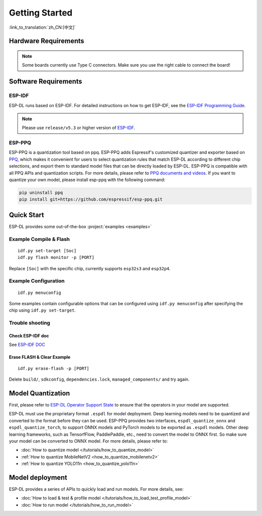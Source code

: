 ****************
Getting Started
****************

:link_to_translation:`zh_CN:[中文]`

Hardware Requirements
-------------------------

.. list::

   - An ESP32-S3 or ESP32-P4 development board. Recommended: ESP32-S3-EYE or ESP32-P4-Function-EV-Board
   - PC (Linux)

.. note::
   Some boards currently use Type C connectors. Make sure you use the right cable to connect the board!

Software Requirements
----------------------------

.. _requirements_esp_idf:

ESP-IDF
^^^^^^^^^^^^^^^^

ESP-DL runs based on ESP-IDF. For detailed instructions on how to get ESP-IDF, see the `ESP-IDF Programming Guide <https://idf.espressif.com>`_.

.. note::

   Please use ``release/v5.3`` or higher version of `ESP-IDF <https://github.com/espressif/esp-idf>`_.

.. _requirements_esp_ppq:

ESP-PPQ
^^^^^^^^^^^^^^^^

ESP-PPQ is a quantization tool based on ppq. ESP-PPQ adds Espressif's customized quantizer and exporter based on `PPQ <https://github.com/OpenPPL/ppq>`__, which makes it convenient for users to select quantization rules that match ESP-DL according to different chip selections, and export them to standard model files that can be directly loaded by ESP-DL. ESP-PPQ is compatible with all PPQ APIs and quantization scripts. For more details, please refer to `PPQ documents and videos <https://github.com/OpenPPL/ppq>`__. If you want to quantize your own model, please install esp-ppq with the following command:

.. code-block:: bash

   pip uninstall ppq
   pip install git+https://github.com/espressif/esp-ppq.git

Quick Start
--------------

ESP-DL provides some out-of-the-box :project:`examples <examples>`

Example Compile & Flash
^^^^^^^^^^^^^^^^^^^^^^^^^^^^^
::

   idf.py set-target [Soc]
   idf.py flash monitor -p [PORT]

Replace ``[Soc]`` with the specific chip, currently supports ``esp32s3`` and ``esp32p4``.

Example Configuration
^^^^^^^^^^^^^^^^^^^^^^^^^
::

   idf.py menuconfig

Some examples contain configurable options that can be configured using ``idf.py menuconfig`` after specifying the chip using ``idf.py set-target``.

Trouble shooting
^^^^^^^^^^^^^^^^^^^^^

Check ESP-IDF doc
""""""""""""""""""""""""
See `ESP-IDF DOC <https://docs.espressif.com/projects/esp-idf/en/latest/esp32/get-started/index.html#>`_

Erase FLASH & Clear Example
""""""""""""""""""""""""""""""""""""""
::
  
   idf.py erase-flash -p [PORT]

Delete ``build/``, ``sdkconfig``, ``dependencies.lock``, ``managed_components/`` and try again.

Model Quantization
------------------------

First, please refer to `ESP-DL Operator Support State <../../../operator_support_state.md>`_ to ensure that the operators in your model are supported.

ESP-DL must use the proprietary format ``.espdl`` for model deployment. Deep learning models need to be quantized and converted to the format before they can be used. ESP-PPQ provides two interfaces, ``espdl_quantize_onnx`` and ``espdl_quantize_torch``, to support ONNX models and PyTorch models to be exported as ``.espdl`` models. Other deep learning frameworks, such as TensorfFlow, PaddlePaddle, etc., need to convert the model to ONNX first. So make sure your model can be converted to ONNX model. For more details, please refer to:

- :doc:`How to quantize model </tutorials/how_to_quantize_model>`
- :ref:`How to quantize MobileNetV2 <how_to_quantize_mobilenetv2>`
- :ref:`How to quantize YOLO11n <how_to_quantize_yolo11n>`

Model deployment
---------------------

ESP-DL provides a series of APIs to quickly load and run models. For more details, see:

- :doc:`How to load & test & profile model </tutorials/how_to_load_test_profile_model>`
- :doc:`How to run model </tutorials/how_to_run_model>`